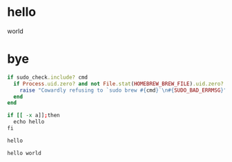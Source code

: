 * hello
world
* bye
# world
#+BEGIN_SRC ruby
if sudo_check.include? cmd
  if Process.uid.zero? and not File.stat(HOMEBREW_BREW_FILE).uid.zero?
    raise "Cowardly refusing to `sudo brew #{cmd}`\n#{SUDO_BAD_ERRMSG}"
  end
end
#+END_SRC

#+BEGIN_SRC sh
if [[ -x a]];then
  echo hello
fi

hello
#+END_SRC
#+BEGIN_EXAMPLE
hello world
#+END_EXAMPLE